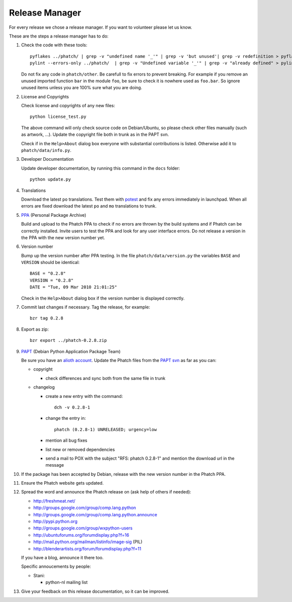 Release Manager
***************

For every release we chose a release manager. If you want to volunteer please let us know.

These are the steps a release manager has to do:

#.  Check the code with these tools::

      pyflakes ../phatch/ | grep -v "undefined name '_'" | grep -v 'but unused'| grep -v redefinition > pyflakes.txt
      pylint --errors-only ../phatch/  | grep -v "Undefined variable '_'" | grep -v "already defined" > pylint.txt

    Do not fix any code in ``phatch/other``. Be carefull to fix errors to prevent breaking. For example if you remove an unused imported function ``bar`` in the module ``foo``, be sure to check it is nowhere used as ``foo.bar``. So ignore unused items unless you are 100% sure what you are doing.

#.  License and Copyrights

    Check license and copyrights of any new files::

      python license_test.py

    The above command will only check source code on Debian/Ubuntu, so please check other files manually (such as artwork, ...). Update the copyright file both in trunk as in the PAPT svn.

    Check if in the ``Help>About`` dialog box everyone with substantial contributions is listed. Otherwise add it to ``phatch/data/info.py``.

#.  Developer Documentation

    Update developer documentation, by running this command in the ``docs`` folder::

      python update.py

#.  Translations

    Download the latest ``po`` translations. Test them with `potest <https://launchpad.net/potest>`_ and fix any errors immediately in launchpad. When all errors are fixed download the latest ``po`` and ``mo`` translations to trunk.

#.  `PPA <https://help.launchpad.net/Packaging/PPA>`_ (Personal Package Archive)

    Build and upload to the Phatch PPA to check if no errors are thrown by the build systems and if Phatch can be correctly installed. Invite users to test the PPA and look for any user interface errors. Do not release a version in the PPA with the new version number yet.

#.  Version number

    Bump up the version number after PPA testing. In the file ``phatch/data/version.py`` the variables ``BASE`` and ``VERSION`` should be identical::

      BASE = "0.2.8"
      VERSION = "0.2.8"
      DATE = "Tue, 09 Mar 2010 21:01:25"

    Check in the ``Help>About`` dialog box if the version number is displayed correctly.

#.  Commit last changes if necessary. Tag the release, for example::

      bzr tag 0.2.8

#.  Export as zip::

      bzr export ../phatch-0.2.8.zip

#.  `PAPT <http://wiki.debian.org/Teams/PythonAppsPackagingTeam>`_ (Debian Python Application Package Team)

    Be sure you have an `alioth account <https://alioth.debian.org/account/register.php>`_. Update the Phatch files from the `PAPT svn <http://svn.debian.org/wsvn/python-apps/packages/phatch/trunk/debian/#_packages_phatch_trunk_debian_>`_ as far as you can:

    * copyright

      * check differences and sync both from the same file in trunk

    * changelog

      * create a new entry with the command::

          dch -v 0.2.8-1

      * change the entry in::

          phatch (0.2.8-1) UNRELEASED; urgency=low

      * mention all bug fixes
      * list new or removed dependencies
      * send a mail to POX with the subject "RFS: phatch 0.2.8-1" and mention the download url in the message

#.  If the package has been accepted by Debian, release with the new version number in the Phatch PPA.

#.  Ensure the Phatch website gets updated.

#.  Spread the word and announce the Phatch release on (ask help of others if needed):

    * http://freshmeat.net/
    * http://groups.google.com/group/comp.lang.python
    * http://groups.google.com/group/comp.lang.python.announce
    * http://pypi.python.org
    * http://groups.google.com/group/wxpython-users
    * http://ubuntuforums.org/forumdisplay.php?f=16
    * http://mail.python.org/mailman/listinfo/image-sig (PIL)
    * http://blenderartists.org/forum/forumdisplay.php?f=11

    If you have a blog, announce it there too.

    Specific annoucements by people:

    * Stani:

      * python-nl mailing list

#.  Give your feedback on this release documentation, so it can be improved.
